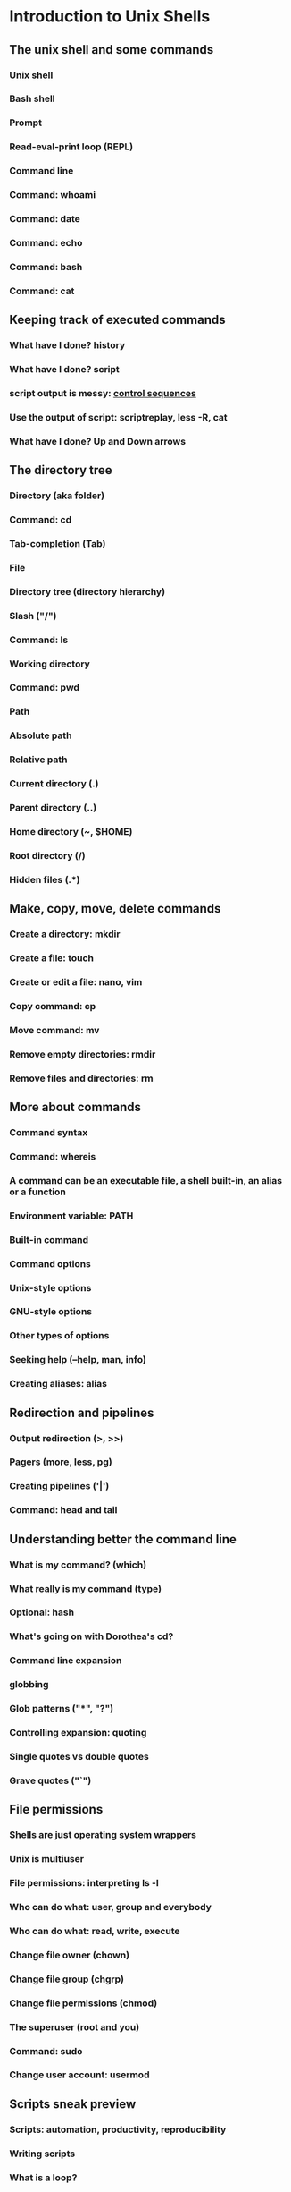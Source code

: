 #+STARTUP: indent
#+STARTUP: showstars

* Introduction to Unix Shells

** The unix shell and some commands

*** Unix shell
*** Bash shell
*** Prompt
*** Read-eval-print loop (REPL)
*** Command line
*** Command: *whoami*
*** Command: *date*
*** Command: *echo*
*** Command: *bash*
*** Command: *cat*


** Keeping track of executed commands

*** What have I done? *history*
*** What have I done? *script*
*** *script* output is messy: [[http://ascii-table.com/ansi-escape-sequences.php][control sequences]]
*** Use the output of *script*: *scriptreplay*, *less -R*, *cat*
*** What have I done? Up and Down arrows


** The directory tree

*** Directory (aka folder)
*** Command: *cd*
*** Tab-completion (Tab)
*** File
*** Directory tree (directory hierarchy)
*** Slash ("/")
*** Command: *ls*
*** Working directory
*** Command: *pwd*
*** Path
*** Absolute path
*** Relative path
*** Current directory (.)
*** Parent directory (..)
*** Home directory (~, $HOME)
*** Root directory (/)
*** Hidden files (.*)


** Make, copy, move, delete commands

*** Create a directory: *mkdir*
*** Create a file: *touch*
*** Create or edit a file: *nano*, *vim*
*** Copy command: *cp*
*** Move command: *mv*
*** Remove empty directories: *rmdir*
*** Remove files and directories: *rm*


** More about commands

*** Command syntax
*** Command: *whereis*
*** A command can be an executable file, a shell built-in, an alias or a function
*** Environment variable: PATH
*** Built-in command
*** Command options
*** Unix-style options
*** GNU-style options
*** Other types of options
*** Seeking help (--help, *man*, *info*)
*** Creating aliases: *alias*


** Redirection and pipelines

*** Output redirection (>, >>)
*** Pagers (*more*, *less*, *pg*)
*** Creating pipelines ('|')
*** Command: *head* and *tail*


** Understanding better the command line

*** What is my command? (*which*)
*** What really is my command (*type*)
*** Optional: *hash*
*** What's going on with Dorothea's *cd*?
*** Command line expansion
*** globbing
*** Glob patterns ("*", "?")
*** Controlling expansion: quoting
*** Single quotes vs double quotes
*** Grave quotes ("`")


** File permissions

*** Shells are just operating system wrappers
*** Unix is multiuser
*** File permissions: interpreting ls -l
*** Who can do what: user, group and everybody
*** Who can do what: read, write, execute
*** Change file owner (*chown*)
*** Change file group (*chgrp*)
*** Change file permissions (*chmod*)
*** The superuser (root and you)
*** Command: *sudo*
*** Change user account: *usermod*


** Scripts sneak preview
*** Scripts: automation, productivity, reproducibility
*** Writing scripts
*** What is a loop?
*** An infinite loop script
#+begin_src bash
#!/bin/bash
while true                            # Forever...
do
    echo "My Process ID (PID) is $$"  # Show the current process id
    echo "And now we are at" `date`   # Show the time and date
    echo "Press [CTRL+C] to stop"     # Show some help
    echo "Press [CTRL+Z] to pause"    # Show more help
    echo "---------------------------------------------------------"
    sleep 1                           # Sleep 1 second
done
#+end_src


** Searching files and file contents

*** Recap: *which* *whereis*
*** Command: *find*
*** *find* does not use GNU-style options (no "--")
*** *find* predicates
*** Recursion
*** Limiting recursion
*** Doing things with the findings (-exec, *xargs*)
*** Filtering / searching lines: *grep*
*** Optional: regular expressions
*** Optional: better non-standard tools: *grin* and *ag*


** Environment variables

*** Passing information to processes
*** Listing environment variables: *set* or *env*
*** All environment variables are strings
*** Variable lists (e.g. PATH) are separated by colon (:)
*** Set variable value: VARIABLE_NAME=value
*** Get variable value: $VARIABLE_NAME
*** Variable scope (*export*)
*** Sourcing scripts: *source* or *.*
*** $EDITOR
*** $PATH
*** $PWD
*** $LOGNAME
*** $HOME
*** $PYTHONPATH
*** $GIT_COMMITTER_NAME
*** ...


** Job control

*** Processes
*** Process status: *ps*
*** Command: *pgrep*
*** Command: *top*, *htop*, *glances*, *iotop*...
*** The process id (PID)
*** The process tree
*** Parent process, child processes
*** Why *cd* must be a builtin
*** Command *pstree*
*** Kill a process (*kill*, *pkill*)
*** Pausing a process (C-z, Control-z, ^Z)
*** Sending a process to the background (*bg*, "&" command line modifier)
*** Background process id (%BID)
*** Redirecting error (2>, 2>>, &>)
*** Sending a process to the foreground (*fg*)
*** Jobs (*jobs*)
*** Dettaching a process (*nohup*, *disown*)
*** Real-time streaming of a file: *tail -f*
*** Experiment: highly concurrent file rewrite


** Understanding better the file system

*** In unix everything is a file
*** But what is a file?
*** The truth about redirection
*** File descriptors
*** 2>&1
*** Devices (/dev)
*** Mounting (*mount*)
*** Mounting points
*** Optional: /etc/fstab
*** Links
*** inodes
*** Symbolic links (*ln -s*)
*** The truth about *mv*
*** Archive keeping permissions (*tar*)
*** Compression (*gzip*)
*** Archive and compress (*tar cz*)


** Tweaking bash to increase productivity

*** *bash* is a command, takes options
*** *bash* *source* some files when booting-up
*** login shell vs non-login shell
*** interactive shell vs non-interactive shell
*** The place to tweak things: ~/.bashrc
*** Other sourced files: *~/.bash_profile*, *~/.profile*, */etc/profile*...
*** Tweaking PATH
*** Tweaking CDPATH
*** Creating aliases


** Using computers remotely: *ssh*
